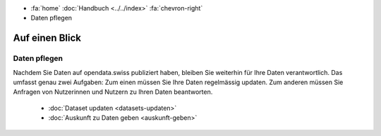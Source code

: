 .. container:: custom-breadcrumbs

   - :fa:`home` :doc:`Handbuch <../../index>` :fa:`chevron-right`
   - Daten pflegen

***************
Auf einen Blick
***************

Daten pflegen
=============

Nachdem Sie Daten auf opendata.swiss publiziert haben, bleiben Sie weiterhin
für Ihre Daten verantwortlich. Das umfasst genau zwei Aufgaben: Zum einen müssen
Sie Ihre Daten regelmässig updaten. Zum anderen müssen Sie Anfragen von Nutzerinnen
und Nutzern zu Ihren Daten beantworten.

    - :doc:`Dataset updaten <datasets-updaten>`
    - :doc:`Auskunft zu Daten geben <auskunft-geben>`
